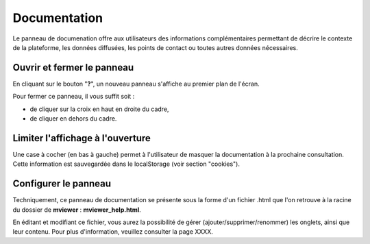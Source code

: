 .. Authors : 
.. mviewer team
.. Gwendall PETIT (Lab-STICC - CNRS UMR 6285 / DECIDE Team)

.. _documentation:

Documentation
=====================

Le panneau de documenation offre aux utilisateurs des informations complémentaires permettant de décrire le contexte de la plateforme, les données diffusées, les points de contact ou toutes autres données nécessaires.

Ouvrir et fermer le panneau
************************************

En cliquant sur le bouton "**?**", un nouveau panneau s'affiche au premier plan de l'écran.

.. image:: ../_images/user/documentation/help.png
              :alt: Panneau "Documentation"
              :align: center

Pour fermer ce panneau, il vous suffit soit :

* de cliquer sur la croix en haut en droite du cadre,
* de cliquer en dehors du cadre.

Limiter l'affichage à l'ouverture
***********************************

Une case à cocher (en bas à gauche) permet à l'utilisateur de masquer la documentation à la prochaine consultation.
Cette information est sauvegardée dans le localStorage (voir section "cookies").

Configurer le panneau
************************************

Techniquement, ce panneau de documentation se présente sous la forme d'un fichier .html que l'on retrouve à la racine du dossier de **mviewer** :  **mviewer_help.html**.

.. image:: ../_images/user/documentation/mviewer_help.png
              :alt: mviewer_help.html
              :align: center

En éditant et modifiant ce fichier, vous aurez la possibilité de gérer (ajouter/supprimer/renommer) les onglets, ainsi que leur contenu. Pour plus d'information, veuillez consulter la page XXXX.